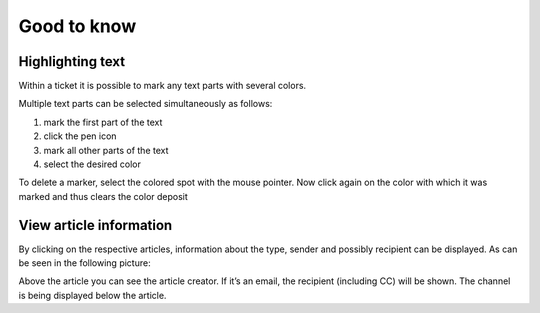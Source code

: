 Good to know
*************

Highlighting text
===================

Within a ticket it is possible to mark any text parts with several colors.

.. image:: images/good-to-know/highlighting-text.jpg

Multiple text parts can be selected simultaneously as follows:

#. mark the first part of the text
#. click the pen icon
#. mark all other parts of the text
#. select the desired color

To delete a marker, select the colored spot with the mouse pointer. Now click again on the color with which it was marked and thus clears the color deposit


View article information
=============================

By clicking on the respective articles, information about the type, sender and possibly recipient can be displayed. As can be seen in the following picture:

.. image:: images/good-to-know/view-article-information.jpg

Above the article you can see the article creator. If it’s an email, the recipient (including CC) will be shown. The channel is being displayed below the article.
